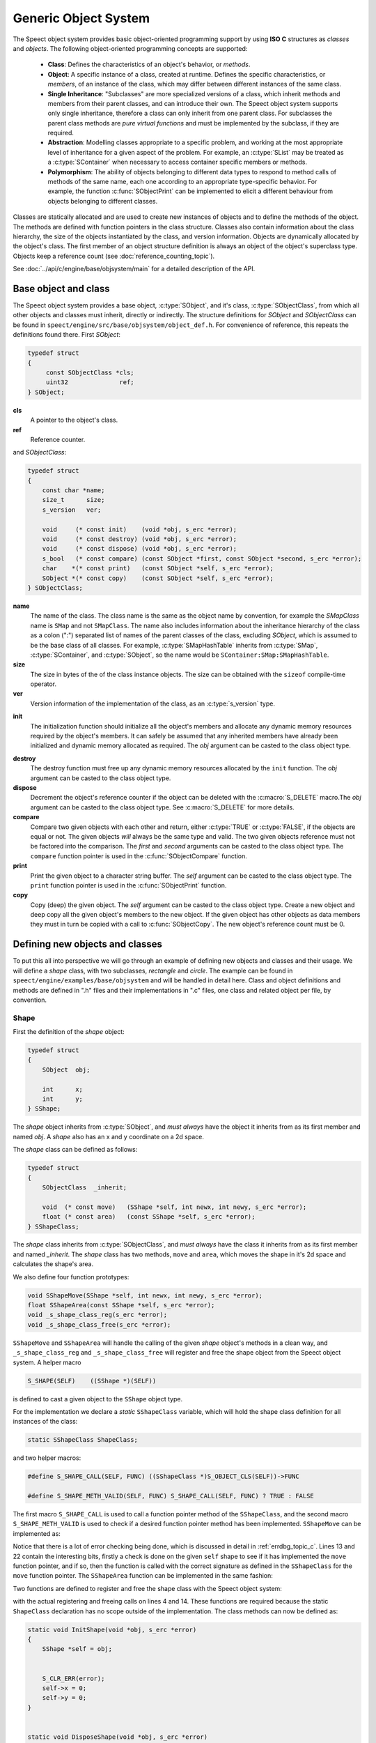 .. index:: 
   single: Topic Guides (C API); Generic Object System

.. _object_system_topic:

=====================
Generic Object System
=====================

The Speect object system provides basic object-oriented programming
support by using **ISO C** structures as *classes* and *objects*. The
following object-oriented programming concepts are supported:

	  * **Class**: Defines the characteristics of an object's
	    behavior, or *methods*.
	  * **Object**: A specific instance of a class, created at
	    runtime. Defines the specific characteristics, or
	    *members*, of an instance of the class, which may differ
	    between different instances of the same class.
	  * **Single Inheritance**: "Subclasses" are more specialized
	    versions of a class, which inherit methods and members
	    from their parent classes, and can introduce their
	    own. The Speect object system supports only single
	    inheritance, therefore a class can only inherit from one
	    parent class. For subclasses the parent class methods are
	    *pure virtual functions* and must be implemented by the
	    subclass, if they are required.
	  * **Abstraction**: Modelling classes appropriate to a specific
	    problem, and working at the most appropriate level of
	    inheritance for a given aspect of the problem. For
	    example, an :c:type:`SList` may be treated as a
	    :c:type:`SContainer` when necessary to access container
	    specific members or methods.
	  * **Polymorphism**: The ability of objects belonging to
	    different data types to respond to method calls of methods
	    of the same name, each one according to an appropriate
	    type-specific behavior. For example, the function
	    :c:func:`SObjectPrint` can be implemented to elicit a
	    different behaviour from objects belonging to different
	    classes.
     

Classes are statically allocated and are used to create new instances
of objects and to define the methods of the object. The methods are
defined with function pointers in the class structure. Classes also
contain information about the class hierarchy, the size of the objects
instantiated by the class, and version information.  Objects are
dynamically allocated by the object's class. The first member of an
object structure definition is always an object of the object's
superclass type. Objects keep a reference count (see :doc:`reference_counting_topic`).

See :doc:`../api/c/engine/base/objsystem/main` for a detailed description
of the API.


Base object and class
=====================

The Speect object system provides a base object, :c:type:`SObject`,
and it's class, :c:type:`SObjectClass`, from which all other objects
and classes must inherit, directly or indirectly. The structure
definitions for *SObject* and *SObjectClass* can be found in
``speect/engine/src/base/objsystem/object_def.h``. For convenience of
reference, this repeats the definitions found there. First *SObject*:

.. code-block:: c

   typedef struct
   {
	const SObjectClass *cls;
	uint32              ref;
   } SObject;
   
**cls**
	A pointer to the object's class.	

**ref**
	Reference counter.


.. _sobjectclass:

and *SObjectClass*:

.. code-block:: c

   typedef struct 
   {
       const char *name;
       size_t      size;
       s_version   ver;

       void     (* const init)    (void *obj, s_erc *error);
       void     (* const destroy) (void *obj, s_erc *error);
       void     (* const dispose) (void *obj, s_erc *error);
       s_bool   (* const compare) (const SObject *first, const SObject *second, s_erc *error);
       char    *(* const print)   (const SObject *self, s_erc *error);
       SObject *(* const copy)    (const SObject *self, s_erc *error);
   } SObjectClass;


**name**
	The name of the class. The class name is the same as the
	object name by convention, for example the *SMapClass* name is
	``SMap`` and not ``SMapClass``. The name also includes
	information about the inheritance hierarchy of the class as a
	colon (":") separated list of names of the parent classes of
	the class, excluding *SObject*, which is assumed to be the
	base class of all classes.  For example,
	:c:type:`SMapHashTable` inherits from :c:type:`SMap`,
	:c:type:`SContainer`, and :c:type:`SObject`, so the name would
	be ``SContainer:SMap:SMapHashTable``.

**size**
	The size in bytes of the of the class instance objects. The size can
	be obtained with the ``sizeof`` compile-time operator.

**ver**
	Version information of the implementation of the class, as 
	an :c:type:`s_version` type.


.. _sobjectclass_init:

**init**
	The initialization function should initialize all the object's
	members and allocate any dynamic memory resources required by
	the object's members. It can safely be assumed that any
	inherited members have already been initialized and dynamic
	memory allocated as required. The *obj* argument can be casted
	to the class object type.

.. _sobjectclass_destroy:

**destroy**
	The destroy function must free up any dynamic memory resources
	allocated by the ``init`` function. The *obj* argument can be casted
	to the class object type.

**dispose**
	Decrement the object's reference counter if the object can be
	deleted with the :c:macro:`S_DELETE` macro.The *obj* argument
	can be casted to the class object type. See
	:c:macro:`S_DELETE` for more details.

**compare**
	Compare two given objects with each other and return, either
	:c:type:`TRUE` or :c:type:`FALSE`, if the objects are equal or
	not. The given objects *will* always be the same type and
	valid. The two given objects reference must not be factored
	into the comparison. The *first* and *second* arguments can be
	casted to the class object type. The ``compare`` function
	pointer is used in the :c:func:`SObjectCompare` function.

**print**
	Print the given object to a character string buffer. The
	*self* argument can be casted to the class object type.  The
	``print`` function pointer is used in the
	:c:func:`SObjectPrint` function.

**copy**
	Copy (deep) the given object. The *self* argument can be
	casted to the class object type. Create a new object and deep
	copy all the given object's members to the new object. If the
	given object has other objects as data members they must in
	turn be copied with a call to :c:func:`SObjectCopy`. The new
	object's reference count must be 0.


.. _objsystem_example:

Defining new objects and classes
================================

To put this all into perspective we will go through an example of
defining new objects and classes and their usage. We will define a
*shape* class, with two subclasses, *rectangle* and *circle*. The
example can be found in ``speect/engine/examples/base/objsystem`` and
will be handled in detail here. Class and object definitions and
methods are defined in ".h" files and their implementations in ".c"
files, one class and related object per file, by convention.

Shape
-----

First the definition of the *shape* object:

.. code-block:: c

   typedef struct
   {  
       SObject  obj;

       int      x;
       int      y;
   } SShape;


The *shape* object inherits from :c:type:`SObject`, and *must always* have the 
object it inherits from as its first member and named *obj*. A *shape* also has
an x and y coordinate on a 2d space.

The *shape* class can be defined as follows:

.. code-block:: c

   typedef struct
   {
       SObjectClass  _inherit;

       void  (* const move)   (SShape *self, int newx, int newy, s_erc *error);
       float (* const area)   (const SShape *self, s_erc *error);
   } SShapeClass;

The *shape* class inherits from :c:type:`SObjectClass`, and *must always* have the 
class it inherits from as its first member and named *_inherit*. The *shape* class
has two methods, ``move`` and ``area``, which moves the shape in it's 2d space and
calculates the shape's area.

We also define four function prototypes:

.. code-block:: c

   void SShapeMove(SShape *self, int newx, int newy, s_erc *error);
   float SShapeArea(const SShape *self, s_erc *error);
   void _s_shape_class_reg(s_erc *error);
   void _s_shape_class_free(s_erc *error);


``SShapeMove`` and ``SShapeArea`` will handle the calling of the given *shape* object's methods
in a clean way, and ``_s_shape_class_reg`` and ``_s_shape_class_free`` will register and free the
shape object from the Speect object system. A helper macro

.. code-block:: c

   S_SHAPE(SELF)    ((SShape *)(SELF))

is defined to cast a given object to the ``SShape`` object type.


For the implementation we declare a *static* ``SShapeClass`` variable, which
will hold the shape class definition for all instances of the class:

.. code-block:: c

   static SShapeClass ShapeClass; 


and two helper macros:

.. code-block:: c

   #define S_SHAPE_CALL(SELF, FUNC) ((SShapeClass *)S_OBJECT_CLS(SELF))->FUNC

   #define S_SHAPE_METH_VALID(SELF, FUNC) S_SHAPE_CALL(SELF, FUNC) ? TRUE : FALSE


The first macro ``S_SHAPE_CALL`` is used to call a function pointer
method of the ``SShapeClass``, and the second macro
``S_SHAPE_METH_VALID`` is used to check if a desired function pointer
method has been implemented. ``SShapeMove`` can be implemented as:

.. code-block:: c
   :linenos:
   
   void SShapeMove(SShape *self, int newx, int newy, s_erc *error)
   {
       S_CLR_ERR(error);

       if (self == NULL)
       {
           S_CTX_ERR(error, S_ARGERROR,
	   	     "SShapeMove",
		     "Argument \"self\" is NULL");
           return;
       }

       if (!S_SHAPE_METH_VALID(self, move))
       {
           S_CTX_ERR(error, S_METHINVLD,
	             "SShapeMove",
		     "Shape method \"move\" not implemented");
           return;
       }


       S_SHAPE_CALL(self, move)(self, newx, newy, error);
       S_CHK_ERR(error, S_CONTERR,
       		 "SShapeMove",
		 "Call to class method \"move\" failed");
   }

Notice that there is a lot of error checking being done, which is
discussed in detail in :ref:`errdbg_topic_c`. Lines 13 and 22 contain
the interesting bits, firstly a check is done on the given ``self``
shape to see if it has implemented the ``move`` function pointer, and
if so, then the function is called with the correct signature as
defined in the ``SShapeClass`` for the ``move`` function pointer. The
``SShapeArea`` function can be implemented in the same fashion:

.. code-block:: c
   :linenos:

   float SShapeArea(const SShape *self, s_erc *error)
   {
       float area;


       S_CLR_ERR(error);

       if (self == NULL)
       {
           S_CTX_ERR(error, S_ARGERROR,
	   	     "SShapeArea",
		     "Argument \"self\" is NULL");
	   return 0.0;
       }

       if (!S_SHAPE_METH_VALID(self, area))
       {
           S_CTX_ERR(error, S_METHINVLD,
	    	     "SShapeArea",
		     "Shape method \"area\" not implemented");
	   return 0.0;
       }

       area = S_SHAPE_CALL(self, area)(self, error);
       if (S_CHK_ERR(error, S_CONTERR,
		     "SShapeArea",
		     "Call to class method \"area\" failed"))
           return 0.0;

       return area;
   }

.. _reg_free_classes:

Two functions are defined to register and free the shape class with the Speect
object system:

.. code-block:: c
   :linenos:

   void _s_shape_class_reg(s_erc *error)
   {
       S_CLR_ERR(error);
       s_class_reg(S_OBJECTCLASS(&ShapeClass), error);
       S_CHK_ERR(error, S_CONTERR,
       		 "_s_shape_class_reg",
		 "Failed to register SShapeClass");
   }


   void _s_shape_class_free(s_erc *error)
   {
       S_CLR_ERR(error);
       s_class_free(S_OBJECTCLASS(&ShapeClass), error);
       S_CHK_ERR(error, S_CONTERR,
       		 "_s_shape_class_free",
		 "Failed to free SShapeClass");
   }

with the actual registering and freeing calls on lines 4 and 14. These functions are required
because the static ``ShapeClass`` declaration has no scope outside of the implementation.
The class methods can now be defined as:

.. code-block:: c

   static void InitShape(void *obj, s_erc *error)
   {
       SShape *self = obj;


       S_CLR_ERR(error);
       self->x = 0;
       self->y = 0;
   }


   static void DisposeShape(void *obj, s_erc *error)
   {
       S_CLR_ERR(error);
       SObjectDecRef(obj);
   }


.. _shape_move_method:

.. code-block:: c

   static void MoveShape(SShape *self, int newx, int newy, s_erc *error)
   {
       S_CLR_ERR(error);
       self->x = newx;
       self->y = newy;
   }

Note that the class methods must always be declared as static. Finally we can initialize the
``ShapeClass`` class declaration:

.. code-block:: c
   :linenos:

   static SShapeClass ShapeClass =
   {
       /* SObjectClass */
       {
           "SShape",
	   sizeof(SShape),
	   { 0, 1},
	   InitShape,         /* init    */
	   NULL,              /* destroy */
	   DisposeShape,      /* dispose */
	   NULL,              /* compare */
	   NULL,              /* print   */
	   NULL,              /* copy    */
       },
       /* SShapeClass */
       MoveShape,             /* move    */
       NULL                   /* area    */
   };

Notice that the first part initializes the :ref:`SObjectClass definition <sobjectclass>`
as discussed previously, while the second part initializes the ``SShapeClass`` class definition. 
Function pointers may be defined as :c:type:`NULL`, which necessitates the use of the helper macros.

Rectangle
---------

The rectangle object is defined as:

.. code-block:: c

   typedef struct
   {
       SShape  obj;

       int     width;
       int     height;
   } SRectangle;


The rectangle object inherits from the *shape* object, and therefore also inherits the x and y coordinate
members of the shape object.

The definition of the rectangle class is:

.. code-block:: c

   typedef struct
   {
       SShapeClass  _inherit;

       void  (* const set_width)   (SRectangle *self, int new_width, s_erc *error);
       void  (* const set_height)  (SRectangle *self, int new_height, s_erc *error);
   } SRectangleClass;

The rectangle class inherits from the *shape* class, and therefore
also inherits the ``move`` and ``area`` methods. Note that there may
be situations where an object does not add any extra methods or
members to the class or object that it inherits from, and just
requires a different implementation of the methods. In these cases a
simple ``typedef`` of the parent class can be used as the definition.

We define five function prototypes:

.. code-block:: c

   SRectangle *SRectangleNew(int x, int y, int width, int height, s_erc *error);
   void SRectangleSetWidth(SRectangle *self, int new_width, s_erc *error);
   void SRectangleSetHeight(SRectangle *self, int new_height, s_erc *error);
   void _s_rectangle_class_reg(s_erc *error);
   void _s_rectangle_class_free(s_erc *error);

The definitions of ``SRectangleSetWidth`` and ``SRectangleSetHeight`` follow the style of ``SShapeMove``,
while ``_s_rectangle_class_reg`` and ``_s_rectangle_class_free`` follow the registering and freeing
functions of the shape class, and are not repeated here. To clarify the example we will first give
the implementations of the *rectangle* class methods:

.. code-block:: c
 
   static void InitRectangle(void *obj, s_erc *error)
   {
       SRectangle *self = obj;


       S_CLR_ERR(error);
       self->width = 0;
       self->height = 0;
   }


   static void DisposeRectangle(void *obj, s_erc *error)
   {
       S_CLR_ERR(error);
       SObjectDecRef(obj);
   }


   static char *PrintRectangle(const SObject *self, s_erc *error)
   {
       SRectangle *rec = S_RECTANGLE(self);
       const char *type = "[SRectangle] at (%d,%d), width %d, height %d";
       char *buf;

       S_CLR_ERR(error);

       s_asprintf(&buf, error, type, S_SHAPE(rec)->x, S_SHAPE(rec)->y, rec->width, rec->height);
       if (S_CHK_ERR(error, S_CONTERR,
       	  	     "PrintRectangle",
		     "Call to \"s_asprintf\" failed"))
       {
           if (buf != NULL)
	       S_FREE(buf);
	   return NULL;
       }

       return buf;
   }


.. _rectangle_move_method:

.. code-block:: c


   static void MoveRectangle(SShape *self, int newx, int newy, s_erc *error)
   {
       S_CLR_ERR(error);
       self->x = newx;
       self->y = newy;
   }


   static float AreaRectangle(const SShape *self, s_erc *error)
   {
       SRectangle *rec = S_RECTANGLE(self);
       float area;


       S_CLR_ERR(error);
       area = rec->width * rec->height;

       return area;
   }


   static void SetWidthRectangle(SRectangle *self, int new_width, s_erc *error)
   {
       S_CLR_ERR(error);
       self->width = new_width;
   }


   static void SetHeightRectangle(SRectangle *self, int new_heigth, s_erc *error)
   {
       S_CLR_ERR(error);
       self->height = new_heigth;
   }


.. _rectangle_class_declaration:

and the ``Rectangle`` class initialization declaration:

.. code-block:: c
   :linenos:

   static SRectangleClass RectangleClass =
   {
       {
           /* SObjectClass */
	   {
	       "SShape:SRectangle",
	       sizeof(SRectangle),
	       { 0, 1},
	       InitRectangle,     /* init    */
	       NULL,              /* destroy */
	       DisposeRectangle,  /* dispose */
	       NULL,              /* compare */
	       PrintRectangle,    /* print   */
	       NULL,              /* copy    */
	   },
	   /* SShapeClass */
	   MoveRectangle,         /* move    */
	   AreaRectangle,         /* area    */
       },
       /* SRectangleClass */
       SetWidthRectangle,         /* set_width  */
       SetHeightRectangle         /* set_height */
   };

The first part initializes the :ref:`SObjectClass definition
<sobjectclass>`, the second part initializes the ``SShapeClass`` class
definition, while the last part initializes the ``SRectangleClass`` class
definition. Note that the name of the class contains the inheritance hierarchy of
the rectangle class.

Now we can have a look at the ``SRectangleNew`` function, used to create new instances
of ``SRectangle`` objects:

.. code-block:: c
   :linenos:

   SRectangle *SRectangleNew(int x, int y, int width, int height, s_erc *error)
   {
       SRectangle *self;


       S_CLR_ERR(error);
       
       self = S_NEW(SRectangle, error);
       if (S_CHK_ERR(error, S_CONTERR,
       	  	     "SRectangleNew",
		     "Failed to create new object"))
       {
           return NULL;
       }

       S_SHAPE(self)->x = x;
       S_SHAPE(self)->y = y;
       self->width = width;
       self->height = height;

       return self;
   }

The call to :c:macro:`S_NEW` on line 8 will do two things:
    
    * Allocate a chunk of memory of the size as defined in the
      :ref:`SRectangle class declaration
      <rectangle_class_declaration>` on line 7.
    * Loop through the inheritance hierarchy of ``SRectangle`` and
      call each parent class's ``init`` method to initialize all of
      the ``SRectangle`` object's members and inherited members.

Lines 16 and 17 show how the inherited ``SShape`` members of the ``SRectangle`` object
can be accessed and manipulated.


Circle
------

The cirlce object is defined as:

.. code-block:: c

   typedef struct
   {
       SShape     obj;

       int radius;
       char *colour;
   } SCircle;

and the definition of the circle class is:

.. code-block:: c

   typedef struct
   {
       SShapeClass  _inherit;

       void  (* const set_radius)   (SCircle *self, int new_radius, s_erc *error);
       void  (* const set_colour)   (SCircle *self, const char *new_colour, s_erc *error);
   } SCircleClass;


The function prototypes are:

.. code-block:: c

   SCircle *SCircleNew(int x, int y, int radius, const char *colour, s_erc *error);
   void SCircleSetRadius(SCircle *self, int new_radius, s_erc *error);
   void SCircleSetColour(SCircle *self, const char *new_colour, s_erc *error);
   void _s_circle_class_reg(s_erc *error);
   void _s_circle_class_free(s_erc *error);


For brevity we will only give the implementations of the circle class's ``init``, ``destroy``, ``move`` and
``area`` class methods:

.. code-block:: c

   static void InitCircle(void *obj, s_erc *error)
   {
       SCircle *self = obj;


       S_CLR_ERR(error);
       self->radius = 0;
       self->colour = NULL;
   }


   static void DestroyCircle(void *obj, s_erc *error)
   {
       SCircle *self = obj;


       S_CLR_ERR(error);
       if (self->colour != NULL)
       {
           S_FREE(self->colour);
       }
   }


The circle class's ``init`` function initializes the *colour* member to :c:type:`NULL`. Note that the 
circle class has a ``destroy`` method, which the shape and rectangle classes do not have. The ``destroy``
method is used to free dynamically allocated resources, such as the *colour* member.

.. code-block:: c
   :linenos:

   static void MoveCircle(SShape *self, int newx, int newy, s_erc *error)
   {
       SShapeClass *shapeClass = NULL;


       S_CLR_ERR(error);
       shapeClass = S_FIND_CLASS(SShape, error);
       if (S_CHK_ERR(error, S_CONTERR,
       	  	     "MoveCircle",
		     "Call to \"S_FIND_CLASS\" failed"))
           return;

       shapeClass->move(self, newx, newy, error);
   }


   static float AreaCircle(const SShape *self, s_erc *error)
   {
       SCircle *cir = S_CIRCLE(self);
       float area;


       S_CLR_ERR(error);
       area = S_PI * cir->radius * cir->radius;

       return area;
   }

The rectangle class's :ref:`move method <rectangle_move_method>` was
simple in that in just reset the x and y coordinates of the shape
object, whereas the circle class's ``move`` method shows another
approach. First the class declaration of the *shape* class is looked
up with :c:macro:`S_FIND_CLASS` (line 7). Next the *shape* class's
``move`` method is called (:ref:`shape move method
<shape_move_method>`). This approach can be shorter to code if the
method implementation is the same as the parent class's method.


.. _circle_class_declaration:

Finally, the ``Circle`` class initialization declaration, which shows
the extra ``destroy`` method when compared to the 
:ref:`SRectangle class declaration <rectangle_class_declaration>`:

.. code-block:: c
   :linenos:

   static SCircleClass CircleClass =
   {
       {
           /* SObjectClass */
	   {
	       	"SShape:SCircle",
		sizeof(SCircle),
		{ 0, 1},
		InitCircle,     /* init    */
		DestroyCircle,  /* destroy */
		DisposeCircle,  /* dispose */
		NULL,           /* compare */
		PrintCircle,    /* print   */
		NULL,           /* copy    */
	    },
	    /* SShapeClass */
	    MoveCircle,         /* move    */
	    AreaCircle,         /* area    */
       },
       /* SCircleClass */
       SetRadiusCircle,        /* set_radius */
       SetColourCircle         /* set_colour */
   };


Example Usage
-------------

The following code snippets were extracted from ``speect/engine/examples/base/objsystem/objsystem_example.c``
and are abbreviated to show the basic usage of the above defined objects. The example can also be viewed at
:doc:`../examples/c/objsystem_example`.

We can now declare and instantiate circles and rectangles as follows:

.. code-block:: c

   s_erc error = S_SUCCESS;
   SCircle *circleShape = NULL;
   SRectangle *rectangleShape = NULL;
 

   /* create new circle */
   circleShape = SCircleNew(20, 62, 70, "green", &error);


   /* create new rectangle */
   rectangleShape = SRectangleNew(10, 15, 100, 140, &error);


The area of the two shapes can be calculated with the ``SShapeArea`` function, and by casting
both *rectangleShape* and *circleShape* to ``SShape`` type objects:

.. code-block:: c


   s_erc error = S_SUCCESS;
   float area = 0.0;


   area = SShapeArea(S_SHAPE(rectangleShape), &error);
   
   ...


   area = SShapeArea(S_SHAPE(circleShape), &error);


The ``SShapeArea`` function will first check the class declarations of the given objects to
see if the ``area`` method is implemented, and if so call it on the given object. The :c:func:`SObjectPrint`
can be called on the two shapes, and each will produce a different output.

   
.. code-block:: c


   s_erc error = S_SUCCESS;
   char *buf = NULL;


   buf = SObjectPrint(S_OBJECT(rectangleShape), &error);
   printf("%s\n", buf);
   
   ...

   buf = SObjectPrint(S_OBJECT(circleShape), &error);
   printf("%s\n", buf);
   
 
With output::

     [SRectangle] at (10,15), width 100, height 140
     [SCircle] at (20,62), radius 70, colour green


Note that these examples use unsafe casting, but it is possible to do
type safe casting with the :c:macro:`S_CAST` macro.
Finally the :c:macro:`S_DELETE` macro is used to delete the objects.

.. code-block:: c

   S_DELETE(rectangleShape, "main", &error);
   S_DELETE(circleShape, "main", &error);


The call to :c:macro:`S_DELETE` will do two things:
    
    * The object's ``dispose`` method is called, then
    * if the object is no longer referenced, a call is made to
      the object's ``destroy`` method.

Not all of SObjectClass's methods were implemented in these examples,
but the full details of each method can also be found at
:doc:`../api/c/engine/base/objsystem/SObjectClass_structure`.

